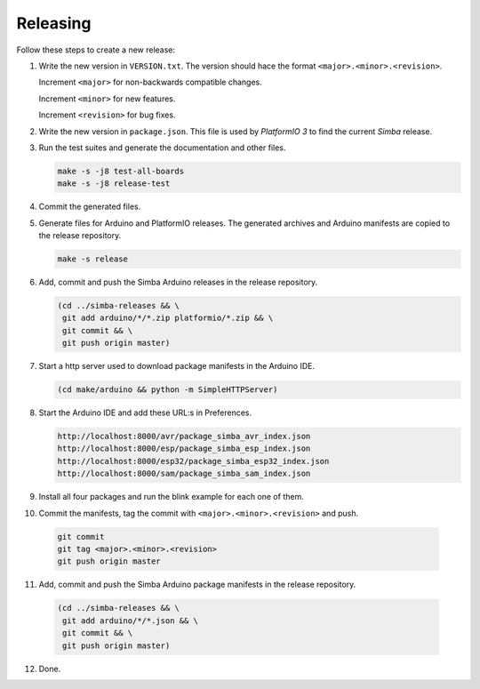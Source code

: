 Releasing
=========

Follow these steps to create a new release:

1. Write the new version in ``VERSION.txt``. The version should hace
   the format ``<major>.<minor>.<revision>``.

   Increment ``<major>`` for non-backwards compatible changes.

   Increment ``<minor>`` for new features.

   Increment ``<revision>`` for bug fixes.

2. Write the new version in ``package.json``. This file is used by
   `PlatformIO 3` to find the current `Simba` release.

3. Run the test suites and generate the documentation and other files.

   .. code:: text

      make -s -j8 test-all-boards
      make -s -j8 release-test

4. Commit the generated files.

5. Generate files for Arduino and PlatformIO releases. The generated
   archives and Arduino manifests are copied to the release
   repository.

   .. code:: text

      make -s release
   
6. Add, commit and push the Simba Arduino releases in the release
   repository.

   .. code:: text

      (cd ../simba-releases && \
       git add arduino/*/*.zip platformio/*.zip && \
       git commit && \
       git push origin master)

7. Start a http server used to download package manifests in the Arduino IDE.

   .. code:: text

      (cd make/arduino && python -m SimpleHTTPServer)

8. Start the Arduino IDE and add these URL:s in Preferences.

   .. code:: text

      http://localhost:8000/avr/package_simba_avr_index.json
      http://localhost:8000/esp/package_simba_esp_index.json
      http://localhost:8000/esp32/package_simba_esp32_index.json
      http://localhost:8000/sam/package_simba_sam_index.json

9. Install all four packages and run the blink example for each one of
   them.

10. Commit the manifests, tag the commit with
    ``<major>.<minor>.<revision>`` and push.

   .. code:: text

      git commit
      git tag <major>.<minor>.<revision>
      git push origin master

11. Add, commit and push the Simba Arduino package manifests in the
    release repository.

   .. code:: text

      (cd ../simba-releases && \
       git add arduino/*/*.json && \
       git commit && \
       git push origin master)

12. Done.

